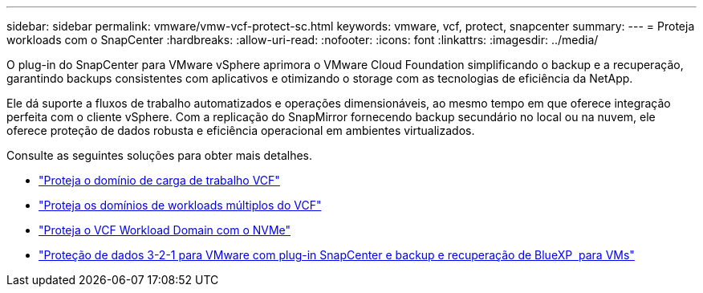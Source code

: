 ---
sidebar: sidebar 
permalink: vmware/vmw-vcf-protect-sc.html 
keywords: vmware, vcf, protect, snapcenter 
summary:  
---
= Proteja workloads com o SnapCenter
:hardbreaks:
:allow-uri-read: 
:nofooter: 
:icons: font
:linkattrs: 
:imagesdir: ../media/


[role="lead"]
O plug-in do SnapCenter para VMware vSphere aprimora o VMware Cloud Foundation simplificando o backup e a recuperação, garantindo backups consistentes com aplicativos e otimizando o storage com as tecnologias de eficiência da NetApp.

Ele dá suporte a fluxos de trabalho automatizados e operações dimensionáveis, ao mesmo tempo em que oferece integração perfeita com o cliente vSphere. Com a replicação do SnapMirror fornecendo backup secundário no local ou na nuvem, ele oferece proteção de dados robusta e eficiência operacional em ambientes virtualizados.

Consulte as seguintes soluções para obter mais detalhes.

* link:vmw-vcf-scv-wkld.html["Proteja o domínio de carga de trabalho VCF"]
* link:vmw-vcf-scv-multiwkld.html["Proteja os domínios de workloads múltiplos do VCF"]
* link:vmw-vcf-scv-nvme.html["Proteja o VCF Workload Domain com o NVMe"]
* link:vmw-vcf-scv-321.html["Proteção de dados 3-2-1 para VMware com plug-in SnapCenter e backup e recuperação de BlueXP  para VMs"]


